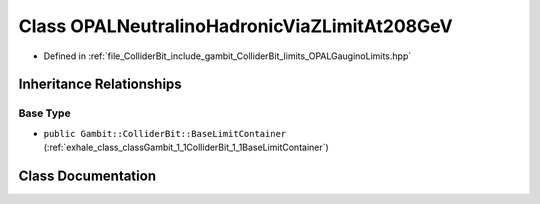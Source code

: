 .. _exhale_class_classGambit_1_1ColliderBit_1_1OPALNeutralinoHadronicViaZLimitAt208GeV:

Class OPALNeutralinoHadronicViaZLimitAt208GeV
=============================================

- Defined in :ref:`file_ColliderBit_include_gambit_ColliderBit_limits_OPALGauginoLimits.hpp`


Inheritance Relationships
-------------------------

Base Type
*********

- ``public Gambit::ColliderBit::BaseLimitContainer`` (:ref:`exhale_class_classGambit_1_1ColliderBit_1_1BaseLimitContainer`)


Class Documentation
-------------------


.. doxygenclass:: Gambit::ColliderBit::OPALNeutralinoHadronicViaZLimitAt208GeV
   :project: GAMBIT
   :members:
   :protected-members:
   :undoc-members: